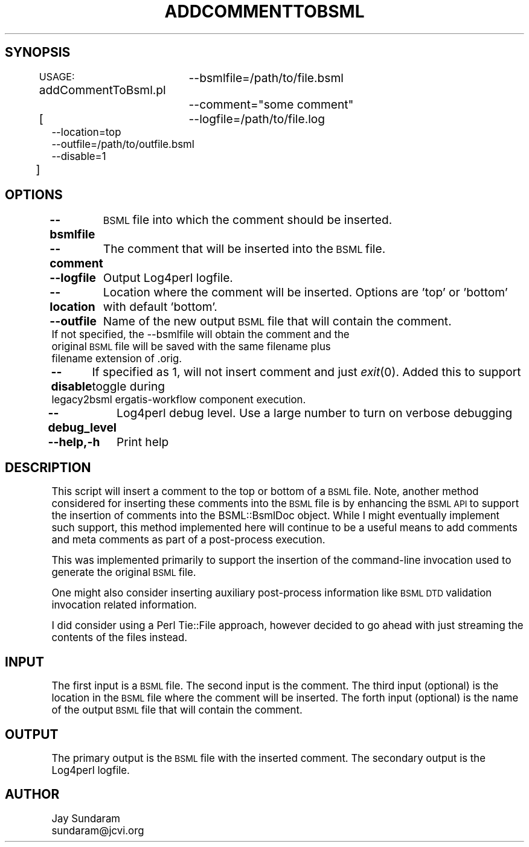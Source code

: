 .\" Automatically generated by Pod::Man v1.37, Pod::Parser v1.32
.\"
.\" Standard preamble:
.\" ========================================================================
.de Sh \" Subsection heading
.br
.if t .Sp
.ne 5
.PP
\fB\\$1\fR
.PP
..
.de Sp \" Vertical space (when we can't use .PP)
.if t .sp .5v
.if n .sp
..
.de Vb \" Begin verbatim text
.ft CW
.nf
.ne \\$1
..
.de Ve \" End verbatim text
.ft R
.fi
..
.\" Set up some character translations and predefined strings.  \*(-- will
.\" give an unbreakable dash, \*(PI will give pi, \*(L" will give a left
.\" double quote, and \*(R" will give a right double quote.  | will give a
.\" real vertical bar.  \*(C+ will give a nicer C++.  Capital omega is used to
.\" do unbreakable dashes and therefore won't be available.  \*(C` and \*(C'
.\" expand to `' in nroff, nothing in troff, for use with C<>.
.tr \(*W-|\(bv\*(Tr
.ds C+ C\v'-.1v'\h'-1p'\s-2+\h'-1p'+\s0\v'.1v'\h'-1p'
.ie n \{\
.    ds -- \(*W-
.    ds PI pi
.    if (\n(.H=4u)&(1m=24u) .ds -- \(*W\h'-12u'\(*W\h'-12u'-\" diablo 10 pitch
.    if (\n(.H=4u)&(1m=20u) .ds -- \(*W\h'-12u'\(*W\h'-8u'-\"  diablo 12 pitch
.    ds L" ""
.    ds R" ""
.    ds C` ""
.    ds C' ""
'br\}
.el\{\
.    ds -- \|\(em\|
.    ds PI \(*p
.    ds L" ``
.    ds R" ''
'br\}
.\"
.\" If the F register is turned on, we'll generate index entries on stderr for
.\" titles (.TH), headers (.SH), subsections (.Sh), items (.Ip), and index
.\" entries marked with X<> in POD.  Of course, you'll have to process the
.\" output yourself in some meaningful fashion.
.if \nF \{\
.    de IX
.    tm Index:\\$1\t\\n%\t"\\$2"
..
.    nr % 0
.    rr F
.\}
.\"
.\" For nroff, turn off justification.  Always turn off hyphenation; it makes
.\" way too many mistakes in technical documents.
.hy 0
.if n .na
.\"
.\" Accent mark definitions (@(#)ms.acc 1.5 88/02/08 SMI; from UCB 4.2).
.\" Fear.  Run.  Save yourself.  No user-serviceable parts.
.    \" fudge factors for nroff and troff
.if n \{\
.    ds #H 0
.    ds #V .8m
.    ds #F .3m
.    ds #[ \f1
.    ds #] \fP
.\}
.if t \{\
.    ds #H ((1u-(\\\\n(.fu%2u))*.13m)
.    ds #V .6m
.    ds #F 0
.    ds #[ \&
.    ds #] \&
.\}
.    \" simple accents for nroff and troff
.if n \{\
.    ds ' \&
.    ds ` \&
.    ds ^ \&
.    ds , \&
.    ds ~ ~
.    ds /
.\}
.if t \{\
.    ds ' \\k:\h'-(\\n(.wu*8/10-\*(#H)'\'\h"|\\n:u"
.    ds ` \\k:\h'-(\\n(.wu*8/10-\*(#H)'\`\h'|\\n:u'
.    ds ^ \\k:\h'-(\\n(.wu*10/11-\*(#H)'^\h'|\\n:u'
.    ds , \\k:\h'-(\\n(.wu*8/10)',\h'|\\n:u'
.    ds ~ \\k:\h'-(\\n(.wu-\*(#H-.1m)'~\h'|\\n:u'
.    ds / \\k:\h'-(\\n(.wu*8/10-\*(#H)'\z\(sl\h'|\\n:u'
.\}
.    \" troff and (daisy-wheel) nroff accents
.ds : \\k:\h'-(\\n(.wu*8/10-\*(#H+.1m+\*(#F)'\v'-\*(#V'\z.\h'.2m+\*(#F'.\h'|\\n:u'\v'\*(#V'
.ds 8 \h'\*(#H'\(*b\h'-\*(#H'
.ds o \\k:\h'-(\\n(.wu+\w'\(de'u-\*(#H)/2u'\v'-.3n'\*(#[\z\(de\v'.3n'\h'|\\n:u'\*(#]
.ds d- \h'\*(#H'\(pd\h'-\w'~'u'\v'-.25m'\f2\(hy\fP\v'.25m'\h'-\*(#H'
.ds D- D\\k:\h'-\w'D'u'\v'-.11m'\z\(hy\v'.11m'\h'|\\n:u'
.ds th \*(#[\v'.3m'\s+1I\s-1\v'-.3m'\h'-(\w'I'u*2/3)'\s-1o\s+1\*(#]
.ds Th \*(#[\s+2I\s-2\h'-\w'I'u*3/5'\v'-.3m'o\v'.3m'\*(#]
.ds ae a\h'-(\w'a'u*4/10)'e
.ds Ae A\h'-(\w'A'u*4/10)'E
.    \" corrections for vroff
.if v .ds ~ \\k:\h'-(\\n(.wu*9/10-\*(#H)'\s-2\u~\d\s+2\h'|\\n:u'
.if v .ds ^ \\k:\h'-(\\n(.wu*10/11-\*(#H)'\v'-.4m'^\v'.4m'\h'|\\n:u'
.    \" for low resolution devices (crt and lpr)
.if \n(.H>23 .if \n(.V>19 \
\{\
.    ds : e
.    ds 8 ss
.    ds o a
.    ds d- d\h'-1'\(ga
.    ds D- D\h'-1'\(hy
.    ds th \o'bp'
.    ds Th \o'LP'
.    ds ae ae
.    ds Ae AE
.\}
.rm #[ #] #H #V #F C
.\" ========================================================================
.\"
.IX Title "ADDCOMMENTTOBSML 1"
.TH ADDCOMMENTTOBSML 1 "2010-10-22" "perl v5.8.8" "User Contributed Perl Documentation"
.SH "SYNOPSIS"
.IX Header "SYNOPSIS"
\&\s-1USAGE:\s0 addCommentToBsml.pl
		\-\-bsmlfile=/path/to/file.bsml
		\-\-comment=\*(L"some comment\*(R"
                [
		\-\-logfile=/path/to/file.log
                \-\-location=top
                \-\-outfile=/path/to/outfile.bsml
                \-\-disable=1
          	]
.SH "OPTIONS"
.IX Header "OPTIONS"
\&\fB\-\-bsmlfile\fR
	\s-1BSML\s0 file into which the comment should be inserted.
.PP
\&\fB\-\-comment\fR
	The comment that will be inserted into the \s-1BSML\s0 file.
.PP
\&\fB\-\-logfile\fR
	Output Log4perl logfile.
.PP
\&\fB\-\-location\fR
	Location where the comment will be inserted.  Options are 'top' or 'bottom' with default 'bottom'.
.PP
\&\fB\-\-outfile\fR
	Name of the new output \s-1BSML\s0 file that will contain the comment.
        If not specified, the \-\-bsmlfile will obtain the comment and the
        original \s-1BSML\s0 file will be saved with the same filename plus
        filename extension of .orig.
.PP
\&\fB\-\-disable\fR
	If specified as 1, will not insert comment and just \fIexit\fR\|(0).  Added this to support toggle during
        legacy2bsml ergatis-workflow component execution.
.PP
\&\fB\-\-debug_level\fR
	Log4perl debug level.  Use a large number to turn on verbose debugging
.PP
\&\fB\-\-help,\-h\fR
	Print help
.SH "DESCRIPTION"
.IX Header "DESCRIPTION"
This script will insert a comment to the top or bottom of a \s-1BSML\s0 file.
Note, another method considered for inserting these comments into 
the \s-1BSML\s0 file is by enhancing the \s-1BSML\s0 \s-1API\s0 to support the insertion
of comments into the BSML::BsmlDoc object.  While I might eventually
implement such support, this method implemented here will continue to
be a useful means to add comments and meta comments as part of a 
post-process execution.
.PP
This was implemented primarily to support the insertion of the
command-line invocation used to generate the original \s-1BSML\s0 file.
.PP
One might also consider inserting auxiliary post-process information
like \s-1BSML\s0 \s-1DTD\s0 validation invocation related information.
.PP
I did consider using a Perl Tie::File approach, however decided to
go ahead with just streaming the contents of the files instead.
.SH "INPUT"
.IX Header "INPUT"
The first input is a \s-1BSML\s0 file.
The second input is the comment.
The third input (optional) is the location in the \s-1BSML\s0 file where the comment will be inserted.
The forth input (optional) is the name of the output \s-1BSML\s0 file that will contain the comment.
.SH "OUTPUT"
.IX Header "OUTPUT"
The primary output is the \s-1BSML\s0 file with the inserted comment.
The secondary output is the Log4perl logfile.
.SH "AUTHOR"
.IX Header "AUTHOR"
.Vb 2
\&   Jay Sundaram
\&   sundaram@jcvi.org
.Ve
